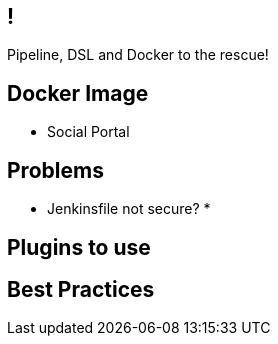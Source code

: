 // Part 3: About new Pipeline Jobs
[.closing.segue.badge-right]
== !

Pipeline, DSL and Docker to the rescue!

[.closing.segue.badge-right]
== Docker Image

* Social Portal


== Problems

* Jenkinsfile not secure?
* 


== Plugins to use


== Best Practices

